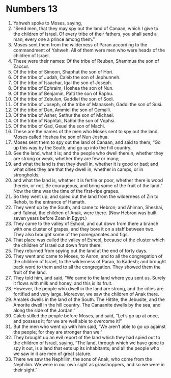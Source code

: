 ﻿
* Numbers 13
1. Yahweh spoke to Moses, saying, 
2. “Send men, that they may spy out the land of Canaan, which I give to the children of Israel. Of every tribe of their fathers, you shall send a man, every one a prince among them.” 
3. Moses sent them from the wilderness of Paran according to the commandment of Yahweh. All of them were men who were heads of the children of Israel. 
4. These were their names: Of the tribe of Reuben, Shammua the son of Zaccur. 
5. Of the tribe of Simeon, Shaphat the son of Hori. 
6. Of the tribe of Judah, Caleb the son of Jephunneh. 
7. Of the tribe of Issachar, Igal the son of Joseph. 
8. Of the tribe of Ephraim, Hoshea the son of Nun. 
9. Of the tribe of Benjamin, Palti the son of Raphu. 
10. Of the tribe of Zebulun, Gaddiel the son of Sodi. 
11. Of the tribe of Joseph, of the tribe of Manasseh, Gaddi the son of Susi. 
12. Of the tribe of Dan, Ammiel the son of Gemalli. 
13. Of the tribe of Asher, Sethur the son of Michael. 
14. Of the tribe of Naphtali, Nahbi the son of Vophsi. 
15. Of the tribe of Gad, Geuel the son of Machi. 
16. These are the names of the men who Moses sent to spy out the land. Moses called Hoshea the son of Nun Joshua. 
17. Moses sent them to spy out the land of Canaan, and said to them, “Go up this way by the South, and go up into the hill country. 
18. See the land, what it is; and the people who dwell therein, whether they are strong or weak, whether they are few or many; 
19. and what the land is that they dwell in, whether it is good or bad; and what cities they are that they dwell in, whether in camps, or in strongholds; 
20. and what the land is, whether it is fertile or poor, whether there is wood therein, or not. Be courageous, and bring some of the fruit of the land.” Now the time was the time of the first-ripe grapes. 
21. So they went up, and spied out the land from the wilderness of Zin to Rehob, to the entrance of Hamath. 
22. They went up by the South, and came to Hebron; and Ahiman, Sheshai, and Talmai, the children of Anak, were there. (Now Hebron was built seven years before Zoan in Egypt.) 
23. They came to the valley of Eshcol, and cut down from there a branch with one cluster of grapes, and they bore it on a staff between two. They also brought some of the pomegranates and figs. 
24. That place was called the valley of Eshcol, because of the cluster which the children of Israel cut down from there. 
25. They returned from spying out the land at the end of forty days. 
26. They went and came to Moses, to Aaron, and to all the congregation of the children of Israel, to the wilderness of Paran, to Kadesh; and brought back word to them and to all the congregation. They showed them the fruit of the land. 
27. They told him, and said, “We came to the land where you sent us. Surely it flows with milk and honey, and this is its fruit. 
28. However, the people who dwell in the land are strong, and the cities are fortified and very large. Moreover, we saw the children of Anak there. 
29. Amalek dwells in the land of the South. The Hittite, the Jebusite, and the Amorite dwell in the hill country. The Canaanite dwells by the sea, and along the side of the Jordan.” 
30. Caleb stilled the people before Moses, and said, “Let’s go up at once, and possess it; for we are well able to overcome it!” 
31. But the men who went up with him said, “We aren’t able to go up against the people; for they are stronger than we.” 
32. They brought up an evil report of the land which they had spied out to the children of Israel, saying, “The land, through which we have gone to spy it out, is a land that eats up its inhabitants; and all the people who we saw in it are men of great stature. 
33. There we saw the Nephilim, the sons of Anak, who come from the Nephilim. We were in our own sight as grasshoppers, and so we were in their sight.” 
